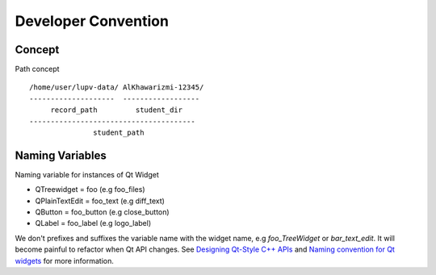 Developer Convention
====================

Concept
-------

Path concept ::

   /home/user/lupv-data/ AlKhawarizmi-12345/
   --------------------  ------------------
        record_path         student_dir
   ---------------------------------------
                  student_path

Naming Variables
----------------

Naming variable for instances of Qt Widget

- QTreewidget = foo (e.g foo_files)
- QPlainTextEdit = foo_text (e.g diff_text)
- QButton = foo_button (e.g close_button)
- QLabel = foo_label (e.g logo_label)

We don't prefixes and suffixes the variable name with the widget name,
e.g `foo_TreeWidget` or `bar_text_edit`. It will become painful to
refactor when Qt API changes. See `Designing Qt-Style C++ APIs
<https://doc.qt.io/archives/qq/qq13-apis.html>`_ and `Naming convention
for Qt widgets <https://stackoverflow.com/a/404244/6000005>`_ for more information.
